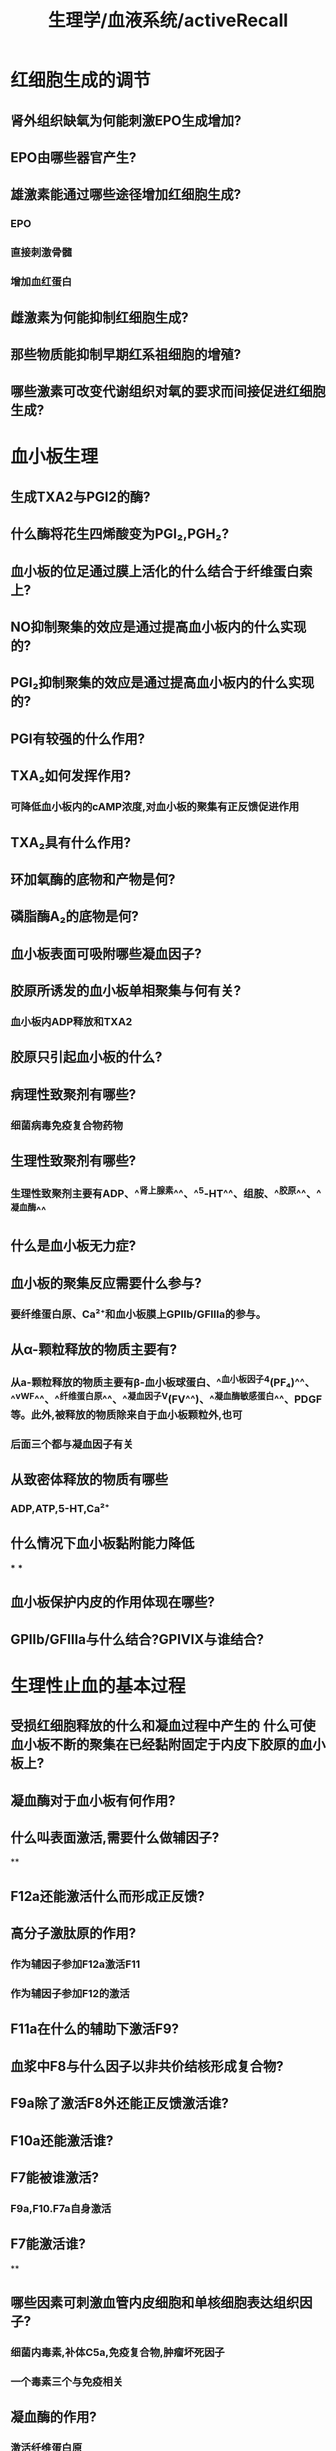 #+title: 生理学/血液系统/activeRecall

* 红细胞生成的调节
:PROPERTIES:
:collapsed: true
:END:
** 肾外组织缺氧为何能刺激EPO生成增加?
** EPO由哪些器官产生?
** 雄激素能通过哪些途径增加红细胞生成?
*** EPO
*** 直接刺激骨髓
*** 增加血红蛋白
** 雌激素为何能抑制红细胞生成?
** 那些物质能抑制早期红系祖细胞的增殖?
** 哪些激素可改变代谢组织对氧的要求而间接促进红细胞生成?
* 血小板生理
:PROPERTIES:
:collapsed: true
:END:
** 生成TXA2与PGI2的酶?
** 什么酶将花生四烯酸变为PGI₂,PGH₂?
** 血小板的位足通过膜上活化的什么结合于纤维蛋白索上?
** NO抑制聚集的效应是通过提高血小板内的什么实现的?
** PGI₂抑制聚集的效应是通过提高血小板内的什么实现的?
** PGI有较强的什么作用?
** TXA₂如何发挥作用?
:PROPERTIES:
:collapsed: true
:END:
*** 可降低血小板内的cAMP浓度,对血小板的聚集有正反馈促进作用
** TXA₂具有什么作用?
** 环加氧酶的底物和产物是何?
** 磷脂酶A₂的底物是何?
** 血小板表面可吸附哪些凝血因子?
** 胶原所诱发的血小板单相聚集与何有关?
*** 血小板内ADP释放和TXA2
** 胶原只引起血小板的什么?
** 病理性致聚剂有哪些?
:PROPERTIES:
:collapsed: true
:END:
*** 细菌病毒免疫复合物药物
** 生理性致聚剂有哪些?
:PROPERTIES:
:collapsed: true
:END:
*** 生理性致聚剂主要有ADP、^^肾上腺素^^、^^5-HT^^、组胺、^^胶原^^、^^凝血酶^^
** 什么是血小板无力症?
** 血小板的聚集反应需要什么参与?
*** 要纤维蛋白原、Ca²⁺和血小板膜上GPⅡb/GFⅢa的参与。
** 从α-颗粒释放的物质主要有?
*** 从a-颗粒释放的物质主要有β-血小板球蛋白、^^血小板因子4(PF₄)^^、^^vWF^^、^^纤维蛋白原^^、^^凝血因子V(FV^^)、^^凝血酶敏感蛋白^^、PDGF等。此外,被释放的物质除来自于血小板颗粒外,也可
*** 后面三个都与凝血因子有关
** 从致密体释放的物质有哪些
:PROPERTIES:
:collapsed: true
:END:
*** ADP,ATP,5-HT,Ca²⁺
** 什么情况下血小板黏附能力降低
:PROPERTIES:
:collapsed: true
:END:
***
***
** 血小板保护内皮的作用体现在哪些?
** GPⅡb/GFⅢa与什么结合?GPⅠⅤⅨ与谁结合?
* 生理性止血的基本过程
:PROPERTIES:
:collapsed: true
:END:
** 受损红细胞释放的什么和凝血过程中产生的 什么可使血小板不断的聚集在已经黏附固定于内皮下胶原的血小板上?
** 凝血酶对于血小板有何作用?
** 什么叫表面激活,需要什么做辅因子?
**
** F12a还能激活什么而形成正反馈?
** 高分子激肽原的作用?
:PROPERTIES:
:collapsed: true
:END:
*** 作为辅因子参加F12a激活F11
*** 作为辅因子参加F12的激活
** F11a在什么的辅助下激活F9?
** 血浆中F8与什么因子以非共价结核形成复合物?
** F9a除了激活F8外还能正反馈激活谁?
** F10a还能激活谁?
** F7能被谁激活?
:PROPERTIES:
:collapsed: true
:END:
*** F9a,F10.F7a自身激活
** F7能激活谁?
**
** 哪些因素可刺激血管内皮细胞和单核细胞表达组织因子?
:PROPERTIES:
:collapsed: true
:END:
*** 细菌内毒素,补体C5a,免疫复合物,肿瘤坏死因子
*** 一个毒素三个与免疫相关
** 凝血酶的作用?
:PROPERTIES:
:collapsed: true
:END:
*** 激活纤维蛋白原
*** 激活F13
*** 激活F5,8,11形成正反馈
*** 激活血小板
** 凝血酶可被何吸附?
** 抗凝血酶能抑制哪些?
*** F2,7,9,10,11,12
** 蛋白质C灭活什么因子?
*** F5,8
** 肝素主要由谁产生?
*** 肥大细胞和嗜碱性粒细胞
** 抗凝血酶主要通过与内皮细胞表面的什么结合而增强血管内皮的抗凝功能?
*** 硫酸乙酰肝素
** 哪些因子还能激活纤溶酶原
